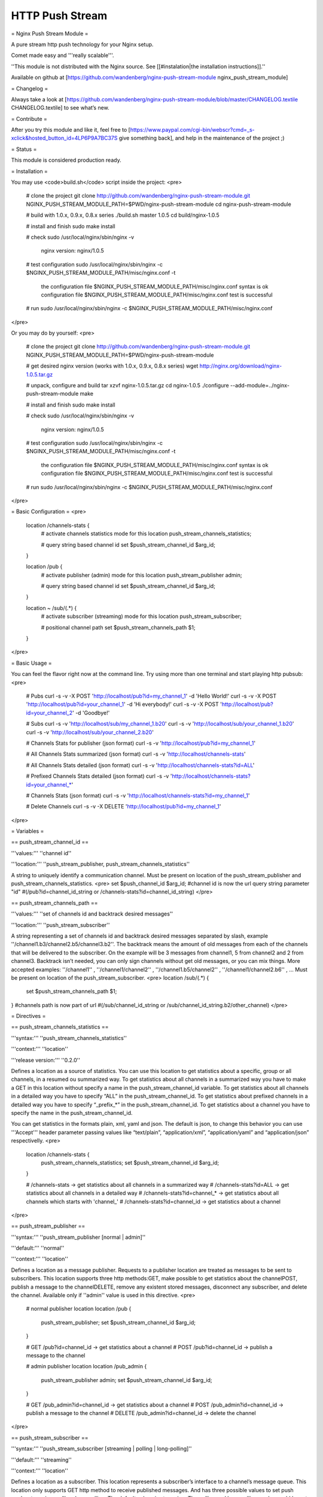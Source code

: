 HTTP Push Stream
================


= Nginx Push Stream Module =

A pure stream http push technology for your Nginx setup.

Comet made easy and '''really scalable'''.

''This module is not distributed with the Nginx source. See [[#instalation|the installation instructions]].''

Available on github at [https://github.com/wandenberg/nginx-push-stream-module nginx_push_stream_module]

= Changelog =

Always take a look at [https://github.com/wandenberg/nginx-push-stream-module/blob/master/CHANGELOG.textile CHANGELOG.textile] to see what’s new.

= Contribute =

After you try this module and like it, feel free to [https://www.paypal.com/cgi-bin/webscr?cmd=_s-xclick&hosted_button_id=4LP6P9A7BC37S give something back], and help in the maintenance of the project ;)

= Status =

This module is considered production ready.

= Installation =

You may use <code>build.sh</code> script inside the project:
<pre>
    # clone the project
    git clone http://github.com/wandenberg/nginx-push-stream-module.git
    NGINX_PUSH_STREAM_MODULE_PATH=$PWD/nginx-push-stream-module
    cd nginx-push-stream-module

    # build with 1.0.x, 0.9.x, 0.8.x series
    ./build.sh master 1.0.5
    cd build/nginx-1.0.5

    # install and finish
    sudo make install

    # check
    sudo /usr/local/nginx/sbin/nginx -v
        nginx version: nginx/1.0.5

    # test configuration
    sudo /usr/local/nginx/sbin/nginx -c $NGINX_PUSH_STREAM_MODULE_PATH/misc/nginx.conf -t
        the configuration file $NGINX_PUSH_STREAM_MODULE_PATH/misc/nginx.conf syntax is ok
        configuration file $NGINX_PUSH_STREAM_MODULE_PATH/misc/nginx.conf test is successful

    # run
    sudo /usr/local/nginx/sbin/nginx -c $NGINX_PUSH_STREAM_MODULE_PATH/misc/nginx.conf
</pre>

Or you may do by yourself:
<pre>
    # clone the project
    git clone http://github.com/wandenberg/nginx-push-stream-module.git
    NGINX_PUSH_STREAM_MODULE_PATH=$PWD/nginx-push-stream-module

    # get desired nginx version (works with 1.0.x, 0.9.x, 0.8.x series)
    wget http://nginx.org/download/nginx-1.0.5.tar.gz

    # unpack, configure and build
    tar xzvf nginx-1.0.5.tar.gz
    cd nginx-1.0.5
    ./configure --add-module=../nginx-push-stream-module
    make

    # install and finish
    sudo make install

    # check
    sudo /usr/local/nginx/sbin/nginx -v
        nginx version: nginx/1.0.5

    # test configuration
    sudo /usr/local/nginx/sbin/nginx -c $NGINX_PUSH_STREAM_MODULE_PATH/misc/nginx.conf -t
        the configuration file $NGINX_PUSH_STREAM_MODULE_PATH/misc/nginx.conf syntax is ok
        configuration file $NGINX_PUSH_STREAM_MODULE_PATH/misc/nginx.conf test is successful

    # run
    sudo /usr/local/nginx/sbin/nginx -c $NGINX_PUSH_STREAM_MODULE_PATH/misc/nginx.conf
</pre>

= Basic Configuration =
<pre>
    location /channels-stats {
        # activate channels statistics mode for this location
        push_stream_channels_statistics;

        # query string based channel id
        set $push_stream_channel_id             $arg_id;
    }

    location /pub {
        # activate publisher (admin) mode for this location
        push_stream_publisher admin;

        # query string based channel id
        set $push_stream_channel_id             $arg_id;
    }

    location ~ /sub/(.*) {
        # activate subscriber (streaming) mode for this location
        push_stream_subscriber;

        # positional channel path
        set $push_stream_channels_path              $1;
    }
</pre>

= Basic Usage =

You can feel the flavor right now at the command line. Try using more than
one terminal and start playing http pubsub:
<pre>
    # Pubs
    curl -s -v -X POST 'http://localhost/pub?id=my_channel_1' -d 'Hello World!'
    curl -s -v -X POST 'http://localhost/pub?id=your_channel_1' -d 'Hi everybody!'
    curl -s -v -X POST 'http://localhost/pub?id=your_channel_2' -d 'Goodbye!'

    # Subs
    curl -s -v 'http://localhost/sub/my_channel_1.b20'
    curl -s -v 'http://localhost/sub/your_channel_1.b20'
    curl -s -v 'http://localhost/sub/your_channel_2.b20'

    # Channels Stats for publisher (json format)
    curl -s -v 'http://localhost/pub?id=my_channel_1'

    # All Channels Stats summarized (json format)
    curl -s -v 'http://localhost/channels-stats'

    # All Channels Stats detailed (json format)
    curl -s -v 'http://localhost/channels-stats?id=ALL'

    # Prefixed Channels Stats detailed (json format)
    curl -s -v 'http://localhost/channels-stats?id=your_channel_*'

    # Channels Stats (json format)
    curl -s -v 'http://localhost/channels-stats?id=my_channel_1'

    # Delete Channels
    curl -s -v -X DELETE 'http://localhost/pub?id=my_channel_1'
</pre>

= Variables =

== push_stream_channel_id ==

'''values:''' ''channel id''

'''location:''' ''push_stream_publisher, push_stream_channels_statistics''

A string to uniquely identify a communication channel. Must be present on location of the push_stream_publisher and push_stream_channels_statistics.
<pre>
set $push_channel_id $arg_id;
#channel id is now the url query string parameter "id"
#(/pub?id=channel_id_string or /channels-stats?id=channel_id_string)
</pre>

== push_stream_channels_path ==

'''values:''' ''set of channels id and backtrack desired messages''

'''location:''' ''push_stream_subscriber''

A string representing a set of channels id and backtrack desired messages separated by slash, example ''/channel1.b3/channel2.b5/channel3.b2''.
The backtrack means the amount of old messages from each of the channels that will be delivered to the subscriber. On the example will be 3 messages from channel1, 5 from channel2 and 2 from channel3.
Backtrack isn’t needed, you can only sign channels without get old messages, or you can mix things.
More accepted examples: ''/channel1'' , ''/channel1/channel2'' , ''/channel1.b5/channel2'' , ''/channel1/channel2.b6'' , …
Must be present on location of the push_stream_subscriber.
<pre>
location /sub/(.*) {
  set $push_stream_channels_path $1;
}
#channels path is now part of url
#(/sub/channel_id_string or /sub/channel_id_string.b2/other_channel)
</pre>

= Directives =

== push_stream_channels_statistics ==

'''syntax:''' ''push_stream_channels_statistics''

'''context:''' ''location''

'''release version:''' ''0.2.0''

Defines a location as a source of statistics. You can use this location to get statistics about a specific, group or all channels, in a resumed ou summarized way.
To get statistics about all channels in a summarized way you have to make a GET in this location without specify a name in the push_stream_channel_id variable.
To get statistics about all channels in a detailed way you have to specify “ALL” in the push_stream_channel_id.
To get statistics about prefixed channels in a detailed way you have to specify “_prefix_*” in the push_stream_channel_id.
To get statistics about a channel you have to specify the name in the push_stream_channel_id.

You can get statistics in the formats plain, xml, yaml and json. The default is json, to change this behavior you can use '''Accept''' header parameter passing values like “text/plain”, “application/xml”, “application/yaml” and “application/json” respectivelly.
<pre>
  location /channels-stats {
      push_stream_channels_statistics;
      set $push_stream_channel_id             $arg_id;
  }

  # /channels-stats -> get statistics about all channels in a summarized way
  # /channels-stats?id=ALL -> get statistics about all channels in a detailed way
  # /channels-stats?id=channel_* -> get statistics about all channels which starts with 'channel_'
  # /channels-stats?id=channel_id -> get statistics about a channel
</pre>

== push_stream_publisher ==

'''syntax:''' ''push_stream_publisher [normal | admin]''

'''default:''' ''normal''

'''context:''' ''location''

Defines a location as a message publisher. Requests to a publisher location are treated as messages to be sent to subscribers.
This location supports three http methods:GET, make possible to get statistics about the channelPOST, publish a message to the channelDELETE, remove any existent stored messages, disconnect any subscriber, and delete the channel. Available only if ''admin'' value is used in this directive.
<pre>
  # normal publisher location
  location /pub {
      push_stream_publisher;
      set $push_stream_channel_id             $arg_id;
  }

  # GET    /pub?id=channel_id -> get statistics about a channel
  # POST   /pub?id=channel_id -> publish a message to the channel

  # admin publisher location
  location /pub_admin {
      push_stream_publisher                   admin;
      set $push_stream_channel_id             $arg_id;
  }

  # GET    /pub_admin?id=channel_id -> get statistics about a channel
  # POST   /pub_admin?id=channel_id -> publish a message to the channel
  # DELETE /pub_admin?id=channel_id -> delete the channel
</pre>

== push_stream_subscriber ==

'''syntax:''' ''push_stream_subscriber [streaming | polling | long-polling]''

'''default:''' ''streaming''

'''context:''' ''location''

Defines a location as a subscriber. This location represents a subscriber’s interface to a channel’s message queue.
This location only supports GET http method to receive published messages.
And has three possible values to set push mode: streaming, polling, long-polling. The default values is streaming.
The polling and long-polling modes could be set by the request header '''X-Nginx-PushStream-Mode''' overriding push_stream_subscriber directive value.
<pre>
  # streaming subscriber location
  location /sub/(.*) {
      push_stream_subscriber;
      # positional channel path
      set $push_stream_channels_path              $1;
  }

  curl localhost/sub/ch1 -H 'X-Nginx-PushStream-Mode:polling'      #polling request on a streaming location
  curl localhost/sub/ch1 -H 'X-Nginx-PushStream-Mode:long-polling' #long-polling request on a streaming location

  # polling subscriber location
  location /sub/(.*) {
      push_stream_subscriber                      polling;
      # positional channel path
      set $push_stream_channels_path              $1;
  }

  curl localhost/sub/ch1                                           #polling request
  curl localhost/sub/ch1 -H 'X-Nginx-PushStream-Mode:long-polling' #long-polling request on a polling location

  # long polling subscriber location
  location /sub/(.*) {
      push_stream_subscriber                      long-polling;
      # positional channel path
      set $push_stream_channels_path              $1;
  }

  curl localhost/sub/ch1                                           #long-polling request
  curl localhost/sub/ch1 -H 'X-Nginx-PushStream-Mode:polling'      #polling request on a logn-polling location
</pre>

== push_stream_shared_memory_size ==

'''syntax:''' ''push_stream_shared_memory_size size''

'''default:''' ''32M''

'''context:''' ''http''

The size of the memory chunk this module will use to store published messages, channels and other shared structures.
When this memory is full any new request for publish a message or subscribe a channel will receive an 500 Internal Server Error response.

== push_stream_shared_memory_cleanup_objects_ttl ==

'''syntax:''' ''push_stream_shared_memory_cleanup_objects_ttl time''

'''default:''' ''30 seconds''

'''context:''' ''http''

The length of time a message or a channel will stay on garbage collection area before it is completly discarded, freeing the shared memory. The minimum length is 30 seconds to ensure that no one is using these elements.
This operation is very important to help Nginx recycle memory consumed to create messages and channels, so do not use a large time.

== push_stream_channel_deleted_message_text ==

'''syntax:''' ''push_stream_channel_deleted_message_text string''

'''default:''' ''Channel deleted''

'''context:''' ''http''

'''release version:''' ''0.2.5''

The string used on channel deleted message sent to subscribers when the channel is deleted by a publisher.

== push_stream_ping_message_text ==

'''syntax:''' ''push_stream_ping_message_text string''

'''default:''' ''none''

'''context:''' ''http''

'''release version:''' ''0.2.5''

The string used on ping message sent to subscribers.

== push_stream_message_ttl ==

'''syntax:''' ''push_stream_message_ttl time''

'''default:''' ''none''

'''context:''' ''http''

The length of time a message may be queued before it is considered expired. If you do not want messages to expire, just not set this directive.

== push_stream_max_subscribers_per_channel ==

'''syntax:''' ''push_stream_max_subscribers_per_channel number''

'''default:''' ''none''

'''context:''' ''http''

The maximum number of subscribers accepted per channel. If you do not want to limit number of subscribers access to channels, just not set this directive.

== push_stream_max_messages_stored_per_channel ==

'''syntax:''' ''push_stream_max_messages_stored_per_channel number''

'''default:''' ''none''

'''context:''' ''http''

The maximum number of messages to store per channel. A channel’s message buffer will retain at most this many most recent messages. If you do not want messages to be discarded by length, just not set this directive.

== push_stream_max_channel_id_length ==

'''syntax:''' ''push_stream_max_channel_id_length number''

'''default:''' ''none''

'''context:''' ''http''

Maximum permissible channel id length (number of characters). Longer ids will receive an 400 Bad Request response. If you do not want to limit channel id length, just not set this directive.

== push_stream_ping_message_interval ==

'''syntax:''' ''push_stream_ping_message_interval time''

'''default:''' ''none''

'''context:''' ''http''

The time interval in which a keepalive message is sent to subscribers. If you do not want to send ping messages, just not set this directive.

== push_stream_subscriber_connection_ttl ==

'''syntax:''' ''push_stream_subscriber_connection_ttl time''

'''default:''' ''none''

'''context:''' ''http''

The length of time a subscriber will stay connected before it is considered expired and disconnected. If you do not want subscribers to be automatically disconnected, just not set this directive.
But, this operation is very important to help Nginx recycle memory consumed to send messages to susbscriber, allocated at pool request.

== push_stream_max_number_of_channels ==

'''syntax:''' ''push_stream_max_number_of_channels number''

'''default:''' ''none''

'''context:''' ''http''

The maximum number of concurrent channels on the server. If you do not want to limit the number of channels, just not set this directive.

== push_stream_max_number_of_broadcast_channels ==

'''syntax:''' ''push_stream_max_number_of_broadcast_channels number''

'''default:''' ''none''

'''context:''' ''http''

The maximum number of concurrent broadcats channels on the server. If you do not want to limit the number of broadcast channels, just not set this directive.

== push_stream_broadcast_channel_prefix ==

'''syntax:''' ''push_stream_broadcast_channel_prefix string''

'''default:''' ''none''

'''context:''' ''http''

The string prefix used to identify when a channel is a normal or broadcast channel, example: when you set this directive as “bd_”, “bd_ch1” will be a broadcast channel

== push_stream_store_messages ==

'''syntax:''' ''push_stream_store_messages on | off''

'''default:''' ''off''

'''context:''' ''location (push_stream_publisher)''

Whether or not message queuing is enabled.
If store messages is “on” is needed to set at least one of these two directives push_stream_message_ttl or push_stream_max_messages_stored_per_channel.

== push_stream_authorized_channels_only ==

'''syntax:''' ''push_stream_authorized_channels_only on | off''

'''default:''' ''off''

'''context:''' ''location (push_stream_subscriber)''

Whether or not a subscriber may create a channel by making a request to a push_stream_subscriber location. If set to on, a publisher must send a POST request before a subscriber can request messages on the channel. Otherwise, all subscriber requests to nonexistent channels will get a 403 Forbidden response.
This restriction is not applied to broadcast channels, but to subscribe to a broadcast channel is necessary to subscribe at least to one normal channel, and if this directive is set to on this channel has to be created before.

== push_stream_header_template ==

'''syntax:''' ''push_stream_header_template string''

'''default:''' ''none''

'''context:''' ''location (push_stream_subscriber)''

The text that will be sended to subscribers when they arrive.

== push_stream_message_template ==

'''syntax:''' ''push_stream_message_template string''

'''default:''' ''~text~''

'''context:''' ''location (push_stream_subscriber)''

The text template that will be used to format the message before be sended to subscribers. The template can contain any number of the reserved words: ~id~, ~text~, ~channel~ and ~event-id~, example: "<script>p(~id~,'~channel~','~text~');</script>"

== push_stream_footer_template ==

'''syntax:''' ''push_stream_footer_template string''

'''default:''' ''none''

'''context:''' ''location (push_stream_subscriber)''

'''release version:''' ''0.2.6''

The text that will be sended to subscribers before connection is closed (channel deleted ou subscriber timeout).

== push_stream_content_type ==

'''syntax:''' ''push_stream_content_type string''

'''default:''' ''text/plain''

'''context:''' ''location (push_stream_subscriber)''

The content type used on responses to subscribers. Must be complient with push_stream_header_template, push_stream_message_template and push_stream_footer_template.

== push_stream_broadcast_channel_max_qtd ==

'''syntax:''' ''push_stream_broadcast_channel_max_qtd number''

'''default:''' ''none''

'''context:''' ''location (push_stream_subscriber)''

The maximum number of broadcast channels that a subscriber may sign on the request.
This directive works in conjunction with push_stream_authorized_channels_only to preserve the server from a kind of attack where a subscriber sign one normal channel and many nonexistent broadcast channels.

== push_stream_keepalive ==

'''syntax:''' ''push_stream_keepalive on | off''

'''default:''' ''off''

'''context:''' ''location (push_stream_publisher, push_stream_channels_statistics)''

'''release version:''' ''0.2.4''

Enable keepalive connections, on publisher or channels statistics locations.

== push_stream_eventsource_support ==

'''syntax:''' ''push_stream_eventsource_support on | off''

'''default:''' ''off''

'''context:''' ''location (push_stream_subscriber)''

'''release version:''' ''0.3.0''

Enable [http://dev.w3.org/html5/eventsource/ Event Source] support for subscribers.

= Attention =

This module controls everything needed to send the messages to subscribers.
So it disable Nginx’s chuncked filter to reduce memory consumption in streaming connections.

= Tests =

The tests for this module are written in Ruby, and are acceptance tests.
To run them is needed to have an environment with:
<ul><li>Basic requirements
	<ul><li>ruby >= 1.8.7</li>
		<li>rubygems >= 1.6.2</li>
		<li>rake >= 0.8.7</li>
	</ul></li>
	<li>Required gems
	<ul><li>POpen4 >= 0.1.4</li>
		<li>em-http-request >= 0.2.14</li>
		<li>json >= 1.4.3</li>
		<li>ruby-debug >= 0.10.4</li>
		<li>jasmine >= 1.0.2.1</li>
		<li>nokogiri >= 1.5.0</li>
	</ul></li>
</ul>
You can install these gems with bundler (bundler is required to be installed before, ''gem install bundler'')
<pre>
cd test/
bundle install --without docs
</pre>

or individually
<pre>
gem install POpen4 -v 0.1.4
gem install em-http-request -v 0.2.14
gem install json -v 1.4.3
gem install ruby-debug -v 0.10.4
gem install jasmine -v 1.0.2.1
gem install nokogiri -v 1.5.0
</pre>

Then issue <code>rake tests</code>.
This command run the tests using nginx '''executable''' located at ''/usr/local/nginx/sbin/nginx'' with ''1'' '''worker''' responding at '''host''' ''localhost'' and '''port''' ''9990''.
To change this behavior use the commands bellow
<pre>
rake tests executable="../build/nginx-1.0.5/objs/nginx"   # to change default path for nginx executable
rake tests host=my_machine                                # to change default hostname
rake tests port=9889                                      # to change default port
rake tests workers=2                                      # to change dafault number of workers used

and can combine any of these parameters, like:

rake tests port=9889 executable="../build/nginx-1.0.5/objs/nginx"
</pre>

= Discussion =

Nginx Push Stream Module [https://groups.google.com/group/nginxpushstream Discussion Group]

= Contributors =

[https://github.com/wandenberg/nginx-push-stream-module/contributors People]
